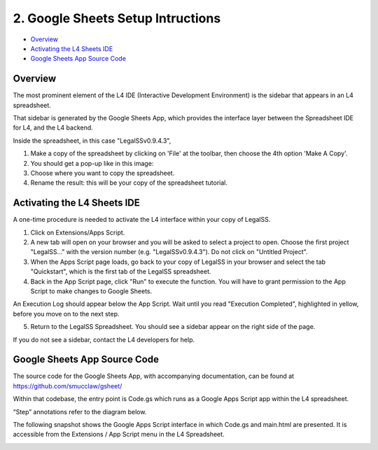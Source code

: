 .. _install_googlesheets:

##################################
2. Google Sheets Setup Intructions
##################################

* `Overview`_
* `Activating the L4 Sheets IDE`_
* `Google Sheets App Source Code`_

--------
Overview
--------

The most prominent element of the L4 IDE (Interactive Development Environment) is the sidebar that appears in an L4 spreadsheet.

That sidebar is generated by the Google Sheets App, which provides the interface layer between the Spreadsheet IDE for L4, and the L4 backend.

Inside the spreadsheet, in this case "LegalSSv0.9.4.3",

1. Make a copy of the spreadsheet by clicking on 'File' at the toolbar, then choose the 4th option 'Make A Copy'.

2. You should get a pop-up like in this image:

3. Choose where you want to copy the spreadsheet. 

4. Rename the result: this will be your copy of the spreadsheet tutorial.

.. _sheets_ide:

----------------------------
Activating the L4 Sheets IDE
----------------------------

A one-time procedure is needed to activate the L4 interface within your copy of LegalSS.

1. Click on Extensions/Apps Script. 
   
2. A new tab will open on your browser and you will be asked to select a project to open. Choose the first project "LegalSS..." with the version number (e.g. "LegalSSv0.9.4.3"). Do not click on "Untitled Project".

3. When the Apps Script page loads, go back to your copy of LegalSS in your browser and select the tab "Quickstart", which is the first tab of the LegalSS spreadsheet.
 
4. Back in the App Script page, click "Run" to execute the function. You will have to grant permission to the App Script to make changes to Google Sheets.

An Execution Log should appear below the App Script. Wait until you read "Execution Completed", highlighted in yellow, before you move on to the next step.

5. Return to the LegalSS Spreadsheet. You should see a sidebar appear on the right side of the page. 

If you do not see a sidebar, contact the L4 developers for help.

-----------------------------
Google Sheets App Source Code
-----------------------------

The source code for the Google Sheets App, with accompanying documentation, can be found at https://github.com/smucclaw/gsheet/ 

Within that codebase, the entry point is Code.gs which runs as a Google Apps Script app within the L4 spreadsheet.

“Step” annotations refer to the diagram below.

The following snapshot shows the Google Apps Script interface in which Code.gs and main.html are presented. It is accessible from the Extensions / App Script menu in the L4 Spreadsheet.

.. image:: ../images/l4-legalssv.png
    :class: with-border
